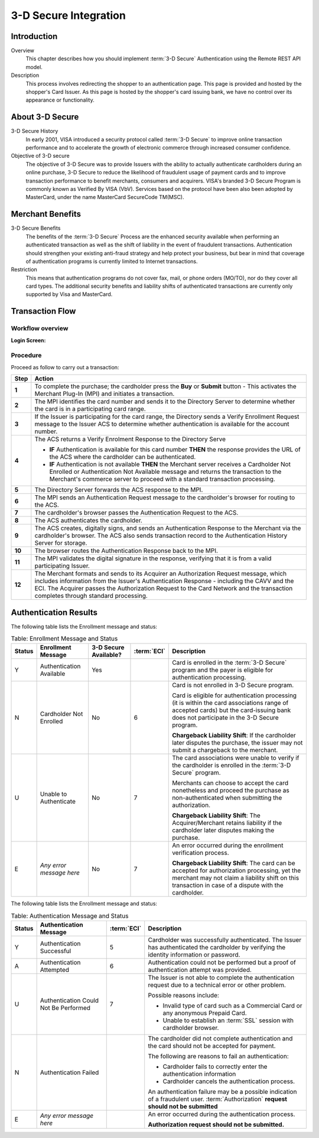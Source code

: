 .. _Chap4-3DSecureIntegration:

======================
3-D Secure Integration
======================

------------
Introduction
------------

Overview
  This chapter describes how you should implement :term:`3-D Secure` Authentication using the Remote REST API model.

Description
  This process involves redirecting the shopper to an authentication page.
  This page is provided and hosted by the shopper's Card Issuer.
  As this page is hosted by the shopper's card issuing bank, we have no control over its appearance or functionality.

----------------
About 3-D Secure
----------------

3-D Secure History
  In early 2001, VISA introduced a security protocol called :term:`3-D Secure` to improve online transaction performance and
  to accelerate the growth of electronic commerce through increased consumer confidence.

Objective of 3-D secure
  The objective of 3-D Secure was to provide Issuers with the ability to actually authenticate cardholders during
  an online purchase, 3-D Secure to reduce the likelihood of fraudulent usage of payment cards and to improve transaction performance to benefit merchants, consumers and acquirers.
  VISA's branded 3-D Secure Program is commonly known as Verified By VISA (VbV).
  Services based on the protocol have been also been adopted by MasterCard, under the name MasterCard SecureCode TM(MSC).

-----------------
Merchant Benefits
-----------------

3-D Secure Benefits
  The benefits of the :term:`3-D Secure` Process are the enhanced security available when performing an authenticated transaction
  as well as the shift of liability in the event of fraudulent transactions. Authentication should strengthen your existing anti-fraud strategy and
  help protect your business, but bear in mind that coverage of authentication programs is currently limited to Internet transactions.

Restriction
  This means that authentication programs do not cover fax, mail, or phone orders (MO/TO), nor do they cover all card types.
  The additional security benefits and liability shifts of authenticated transactions are currently only supported by Visa and MasterCard.

----------------
Transaction Flow
----------------

Workflow overview
-----------------

:Login Screen:

.. image:: images/transactionFlow.png


Procedure
---------

Proceed as follow to carry out a transaction:

.. table::
  :class: table-with-wrap

  ======  ======================================================================================================================================================================================================================================================================================================================
  Step    Action
  ======  ======================================================================================================================================================================================================================================================================================================================
  **1**	  To complete the purchase; the cardholder press the **Buy** or **Submit** button
          - This activates the Merchant Plug-In (MPI) and initiates a transaction.
  ------  ----------------------------------------------------------------------------------------------------------------------------------------------------------------------------------------------------------------------------------------------------------------------------------------------------------------------
  **2**	  The MPI identifies the card number and sends it to the Directory Server to determine whether the card is in a participating card range.
  ------  ----------------------------------------------------------------------------------------------------------------------------------------------------------------------------------------------------------------------------------------------------------------------------------------------------------------------
  **3**	  If the Issuer is participating for the card range, the Directory sends a Verify Enrollment Request message to the Issuer ACS to determine whether authentication is available for the account number.
  **4**   The ACS returns a Verify Enrolment Response to the Directory Serve

          - **IF** Authentication is available for this card number **THEN** the response provides the URL of the ACS where the cardholder can be authenticated.
          - **IF** Authentication is not available **THEN** the Merchant server receives a Cardholder Not Enrolled or Authentication Not Available message and returns the transaction to the Merchant's commerce server to proceed with a standard transaction processing.
  ------  ----------------------------------------------------------------------------------------------------------------------------------------------------------------------------------------------------------------------------------------------------------------------------------------------------------------------
  **5**   The Directory Server forwards the ACS response to the MPI.
  **6**   The MPI sends an Authentication Request message to the cardholder's browser for routing to the ACS.
  **7**   The cardholder's browser passes the Authentication Request to the ACS.
  **8**   The ACS authenticates the cardholder.
  **9**   The ACS creates, digitally signs, and sends an Authentication Response to the Merchant via the cardholder's browser. The ACS also sends transaction record to the Authentication History Server for storage.
  **10**  The browser routes the Authentication Response back to the MPI.
  **11**  The MPI validates the digital signature in the response, verifying that it is from a valid participating Issuer.
  **12**  The Merchant formats and sends to its Acquirer an Authorization Request message, which includes information from the Issuer's Authentication Response - including the CAVV and the ECI. The Acquirer passes the Authorization Request to the Card Network and the transaction completes through standard processing.
  ======  ======================================================================================================================================================================================================================================================================================================================

----------------------
Authentication Results
----------------------

The following table lists the Enrollment message and status:

.. table:: Table: Enrollment Message and Status
  :class: table-with-wrap

  =======  =========================  =====================  ============  ===================================================================================================================================================================================================
  Status   Enrollment Message         3-D Secure Available?  :term:`ECI`   Description
  =======  =========================  =====================  ============  ===================================================================================================================================================================================================
  Y        Authentication Available   Yes                                  Card is enrolled in the :term:`3-D Secure` program and the payer is eligible for authentication processing.
  N        Cardholder Not Enrolled    No                     6             Card is not enrolled in 3-D Secure program.

                                                                           Card is eligible for authentication processing (it is within the card associations range of accepted cards) but the card-issuing bank does not participate in the 3-D Secure program.

                                                                           **Chargeback Liability Shift**: If the cardholder later disputes the purchase, the issuer may not submit a chargeback to the merchant.
  U        Unable to Authenticate     No                     7             The card associations were unable to verify if the cardholder is enrolled in the :term:`3-D Secure` program.

                                                                           Merchants can choose to accept the card nonetheless and proceed the purchase as non-authenticated when submitting the authorization.

                                                                           **Chargeback Liability Shift**: The Acquirer/Merchant retains liability if the cardholder later disputes making the purchase.
  E        *Any error message here*   No                     7             An error occurred during the enrollment verification process.

                                                                           **Chargeback Liability Shift**: The card can be accepted for authorization processing, yet the merchant may not claim a liability shift on this transaction in case of a dispute with the cardholder.
  =======  =========================  =====================  ============  ===================================================================================================================================================================================================

The following table lists the Enrollment message and status:

.. table:: Table: Authentication Message and Status
  :class: table-with-wrap

  =======  ======================================  ============  ============================================================================================================================================
  Status   Authentication Message                  :term:`ECI`   Description
  =======  ======================================  ============  ============================================================================================================================================
  Y        Authentication Successful               5             Cardholder was successfully authenticated. The Issuer has authenticated the cardholder by verifying the identity information or password.
  A        Authentication Attempted                6             Authentication could not be performed but a proof of authentication attempt was provided.
  U        Authentication Could Not Be Performed   7             The Issuer is not able to complete the authentication request due to a technical error or other problem.

                                                                 Possible reasons include:

                                                                 - Invalid type of card such as a Commercial Card or any anonymous Prepaid Card.
                                                                 - Unable to establish an :term:`SSL` session with cardholder browser.
  N        Authentication Failed                                 The cardholder did not complete authentication and the card should not be accepted for payment.

                                                                 The following are reasons to fail an authentication:

                                                                 - Cardholder fails to correctly enter the authentication information
                                                                 - Cardholder cancels the authentication process.

                                                                 An authentication failure may be a possible indication of a fraudulent user.
                                                                 :term:`Authorization` **request should not be submitted**
  E        *Any error message here*                              An error occurred during the authentication process.

                                                                 **Authorization request should not be submitted.**
  =======  ======================================  ============  ============================================================================================================================================
